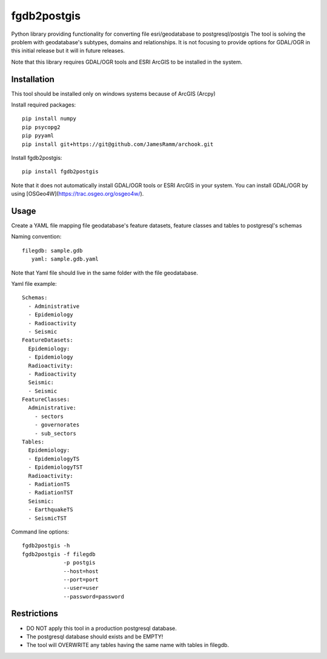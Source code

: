 =============================
fgdb2postgis
=============================

Python library providing functionality for converting file esri/geodatabase to postgresql/postgis
The tool is solving the problem with geodatabase's subtypes, domains and relationships.
It is not focusing to provide options for GDAL/OGR in this initial release but it will in future releases.

Note that this library requires GDAL/OGR tools and ESRI ArcGIS to be installed in the system.

Installation
------------
This tool should be installed only on windows systems because of ArcGIS (Arcpy)

Install required packages::

    pip install numpy
    pip psycopg2
    pip pyyaml
    pip install git+https://git@github.com/JamesRamm/archook.git

Install fgdb2postgis::

    pip install fgdb2postgis

Note that it does not automatically install GDAL/OGR tools or ESRI ArcGIS in your system.
You can install GDAL/OGR by using [OSGeo4W](https://trac.osgeo.org/osgeo4w/).

Usage
-----
Create a YAML file mapping file geodatabase's feature datasets, feature classes and tables to postgresql's schemas

Naming convention::

    filegdb: sample.gdb
       yaml: sample.gdb.yaml

Note that Yaml file should live in the same folder with the file geodatabase.

Yaml file example::

    Schemas:
      - Administrative
      - Epidemiology
      - Radioactivity
      - Seismic
    FeatureDatasets:
      Epidemiology:
      - Epidemiology
      Radioactivity:
      - Radioactivity
      Seismic:
      - Seismic
    FeatureClasses:
      Administrative:
        - sectors
        - governorates
        - sub_sectors
    Tables:
      Epidemiology:
      - EpidemiologyTS
      - EpidemiologyTST
      Radioactivity:
      - RadiationTS
      - RadiationTST
      Seismic:
      - EarthquakeTS
      - SeismicTST

Command line options::

    fgdb2postgis -h
    fgdb2postgis -f filegdb
                 -p postgis
                 --host=host
                 --port=port
                 --user=user
                 --password=password

Restrictions
------------

* DO NOT apply this tool in a production postgresql database.
* The postgresql database should exists and be EMPTY!
* The tool will OVERWRITE any tables having the same name with tables in filegdb.
